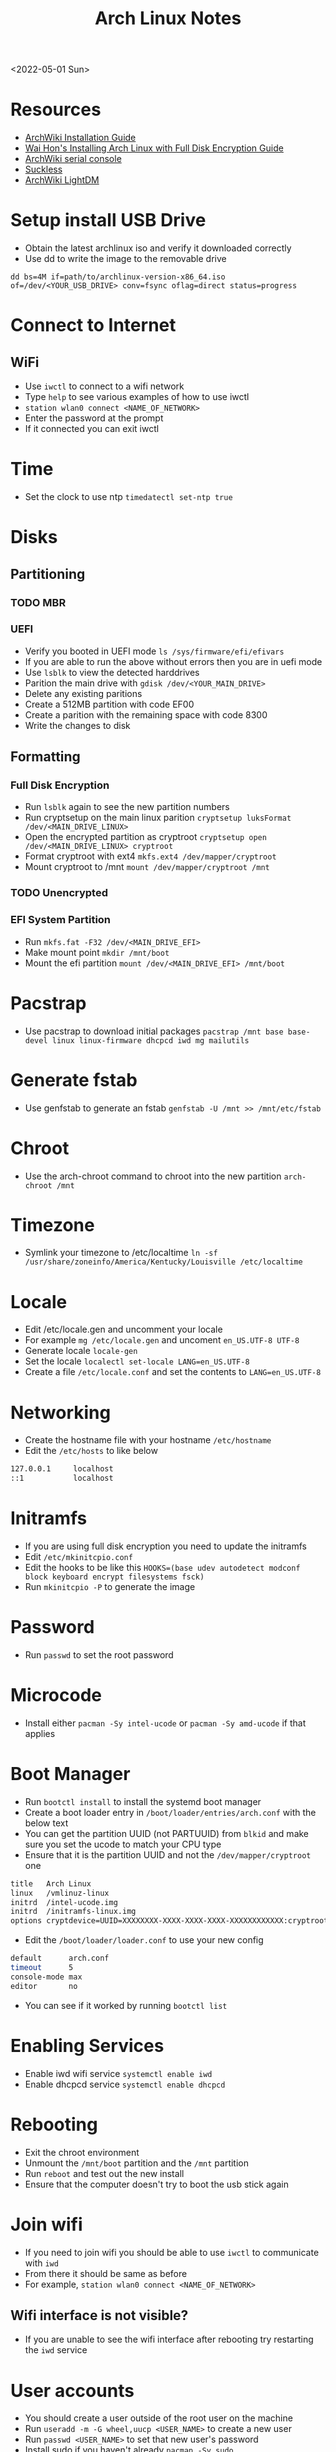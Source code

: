 #+title: Arch Linux Notes
<2022-05-01 Sun>
* Resources
- [[https://wiki.archlinux.org/index.php/Installation_guide][ArchWiki Installation Guide]]
- [[https://whhone.com/posts/arch-linux-full-disk-encryption/][Wai Hon's Installing Arch Linux with Full Disk Encryption Guide]]
- [[https://wiki.archlinux.org/title/Working_with_the_serial_console][ArchWiki serial console]]
- [[https://suckless.org][Suckless]]
- [[https://wiki.archlinux.org/title/LightDM][ArchWiki LightDM]]
* Setup install USB Drive
- Obtain the latest archlinux iso and verify it downloaded correctly
- Use dd to write the image to the removable drive
=dd bs=4M if=path/to/archlinux-version-x86_64.iso of=/dev/<YOUR_USB_DRIVE> conv=fsync oflag=direct status=progress=
* Connect to Internet
** WiFi
- Use =iwctl= to connect to a wifi network
- Type =help= to see various examples of how to use iwctl
- =station wlan0 connect <NAME_OF_NETWORK>=
- Enter the password at the prompt
- If it connected you can exit iwctl
* Time
- Set the clock to use ntp =timedatectl set-ntp true=
* Disks
** Partitioning
*** TODO MBR
*** UEFI
 - Verify you booted in UEFI mode =ls /sys/firmware/efi/efivars=
 - If you are able to run the above without errors then you are in uefi mode
 - Use =lsblk= to view the detected harddrives
 - Parition the main drive with =gdisk /dev/<YOUR_MAIN_DRIVE>=
 - Delete any existing paritions
 - Create a 512MB partition with code EF00
 - Create a parition with the remaining space with code 8300
 - Write the changes to disk
** Formatting
*** Full Disk Encryption
- Run =lsblk= again to see the new partition numbers
- Run cryptsetup on the main linux parition =cryptsetup luksFormat /dev/<MAIN_DRIVE_LINUX>=
- Open the encrypted partition as cryptroot =cryptsetup open /dev/<MAIN_DRIVE_LINUX> cryptroot=
- Format cryptroot with ext4 =mkfs.ext4 /dev/mapper/cryptroot=
- Mount cryptroot to /mnt =mount /dev/mapper/cryptroot /mnt=
*** TODO Unencrypted
*** EFI System Partition
- Run =mkfs.fat -F32 /dev/<MAIN_DRIVE_EFI>=
- Make mount point =mkdir /mnt/boot=
- Mount the efi partition =mount /dev/<MAIN_DRIVE_EFI> /mnt/boot=
* Pacstrap
- Use pacstrap to download initial packages =pacstrap /mnt base base-devel linux linux-firmware dhcpcd iwd mg mailutils=
* Generate fstab
- Use genfstab to generate an fstab =genfstab -U /mnt >> /mnt/etc/fstab=
* Chroot
- Use the arch-chroot command to chroot into the new partition =arch-chroot /mnt=
* Timezone
- Symlink your timezone to /etc/localtime =ln -sf /usr/share/zoneinfo/America/Kentucky/Louisville /etc/localtime=
* Locale
- Edit /etc/locale.gen and uncomment your locale
- For example =mg /etc/locale.gen= and uncoment =en_US.UTF-8 UTF-8=
- Generate locale =locale-gen=
- Set the locale =localectl set-locale LANG=en_US.UTF-8=
- Create a file =/etc/locale.conf= and set the contents to =LANG=en_US.UTF-8=
* Networking
- Create the hostname file with your hostname =/etc/hostname=
- Edit the =/etc/hosts= to like below
#+begin_src sh
  127.0.0.1     localhost
  ::1           localhost
#+end_src
* Initramfs
- If you are using full disk encryption you need to update the initramfs
- Edit =/etc/mkinitcpio.conf=
- Edit the hooks to be like this =HOOKS=(base udev autodetect modconf block keyboard encrypt filesystems fsck)=
- Run =mkinitcpio -P= to generate the image
* Password
- Run =passwd= to set the root password
* Microcode
- Install either =pacman -Sy intel-ucode= or =pacman -Sy amd-ucode= if that applies
* Boot Manager
- Run =bootctl install= to install the systemd boot manager
- Create a boot loader entry in =/boot/loader/entries/arch.conf= with the below text
- You can get the partition UUID (not PARTUUID) from =blkid= and make sure you set the ucode to match your CPU type
- Ensure that it is the partition UUID and not the =/dev/mapper/cryptroot= one
#+begin_src sh
title   Arch Linux
linux   /vmlinuz-linux
initrd  /intel-ucode.img
initrd  /initramfs-linux.img
options cryptdevice=UUID=XXXXXXXX-XXXX-XXXX-XXXX-XXXXXXXXXXXX:cryptroot root=/dev/mapper/cryptroot rw
#+end_src
- Edit the =/boot/loader/loader.conf= to use your new config
#+begin_src sh
default      arch.conf
timeout      5
console-mode max
editor       no
#+end_src
- You can see if it worked by running =bootctl list=
* Enabling Services
- Enable iwd wifi service =systemctl enable iwd=
- Enable dhcpcd service =systemctl enable dhcpcd=
* Rebooting
 - Exit the chroot environment
 - Unmount the =/mnt/boot= partition and the =/mnt= partition
 - Run =reboot= and test out the new install
 - Ensure that the computer doesn't try to boot the usb stick again
* Join wifi
- If you need to join wifi you should be able to use =iwctl= to communicate with =iwd=
- From there it should be same as before
- For example, =station wlan0 connect <NAME_OF_NETWORK>=
** Wifi interface is not visible?
- If you are unable to see the wifi interface after rebooting try restarting the =iwd= service
* User accounts
- You should create a user outside of the root user on the machine
- Run =useradd -m -G wheel,uucp <USER_NAME>= to create a new user
- Run =passwd <USER_NAME>= to set that new user's password
- Install sudo if you haven't already =pacman -Sy sudo=
- Set the EDITOR environment variable and run visudo =export EDITOR=mg && visudo=
- From here uncomment the line that mentions the wheel group
- After this you should be able to log in as the newly created user and run sudo commands
* Caps Lock Control
- Make the directory for keymaps =sudo mkdir -p /usr/local/share/kbd/keymaps=
- Create a file named =/usr/local/share/kbd/keymaps/personal.map= (you might need to create any missing directories)
- Give it the contents below
#+begin_src sh
keymaps 0-127
keycode 58 = Control
#+end_src
- Edit =/etc/vconsole.conf= and set its contents to the following =KEYMAP=/usr/local/share/kbd/keymaps/personal.map=
- After the next reboot the caps lock key should be an extra control inside the console
* Basic Packages
#+begin_src sh
  pacman -Sy emacs man man-pages tmux ncdu fzf mosh rsync pass pass-otp curl wget gnupg git cronie cdparanoia abcde beets python-pip ctags aspell aspell-en htop unzip zip pv nethack sshfs p7zip zbar ledger
#+end_src
- Don't forget to enable cronie =systemctl enable cronie.service=

* Serial Communication
- Install picocom =sudo pacman -Sy picocom=
- Plug in you USB serial device and try it out
- For example, =picocom -b 115200 /dev/ttyUSB0=
- To find the serial device you can run dmesg and grep the output for tty =sudo dmesg | grep tty=
- I do not recommend running picocom inside eshell, ansi-term is a better choice
- Use =C-a C-x= to exit picocom when you are done, if inside of emacs you might need to type =C-x= twice
- If you have issues with permissions ensure your user is in the =uucp= group with the command =groups=
* X Windows
- Install xorg with =sudo pacman -Sy xorg-server xorg-apps xorg-xinit=
- Install the right graphics driver =sudo pacman -Sy xf86-video-{amdgpu, ati, intel, nouveau}=
- Proprietary nvidia drivers are installed with =sudo pacman -Sy nvidia=
- Based on you graphics driver you might also need to install mesa =sudo pacman -Sy mesa=
- Install git =sudo pacman -Sy git=
- Clone dwm =mkdir ~/src && cd ~/src && git clone https://git.suckless.org/dwm=
- Build and install dwm =cd ~/src/dwm && sudo make install=
- Clone dmenu =cd ~/src && git clone https://git.suckless.org/dmenu=
- Build and install dmenu =cd ~/src/dmenu && sudo make install=
- Clone slstatus =cd ~/src && git clone https://git.suckless.org/slstatus=
- Build and install slstatus =cd ~/src/slstatus && sudo make install=
- Create an .xinitrc in your homedir and set dwm and start dwm in it
- Test out x by running =startx= from the terminal
- Install lightdm and the gtk greeter =sudo pacman -Sy lightdm lightdm-gtk-greeter=
- Edit the =/etc/lightdm/lightdm.conf= and uncomment greeter-session and set it to =lightdm-gtk-greeter=
- Enable lightdm =sudo systemctl enable lightdm=
- Create =/usr/share/xsessions/dwm.desktop= and use the below code
#+begin_src sh
  [Desktop Entry]
  Name=dwm
  Comment=Login using dwm
  Exec=/usr/local/bin/dwm
  TryExec=/usr/local/bin/dwm
  Type=Application
#+end_src
** Packages
#+begin_src sh
  sudo pacman -Sy xterm firefox arandr pavucontrol xlockmore xss-lock ttf-hack noto-fonts noto-fonts-cjk noto-fonts-emoji noto-fonts-extra terminus-font xorg-xbacklight pamixer mpv redshift thunar zathura zathura-pdf-mupdf zathura-cb xorg-fonts xorg-fonts-100dpi xorg-fonts-75dpi xorg-fonts-misc xorg-fonts-type1 xorg-fonts-cyrillic vlc kitty imagemagick feh mupdf mupdf-tools libmupdf ghostscript texlive-most
#+end_src
- Start lightdm to confirm its working =sudo systemctl start lightdm=
* Sound
- Install =pipewire pipewire-docs pipewire-pulse=
- You might need to restart for the the service to be started properly
** Bluetooth Audio
- Install =bluez bluez-utils=
- Enable bluetooth service =bluetooth.service=
- Run =bluetoothctl= and follow the below example
#+begin_src sh
  power on
  agent on
  default-agent
  scan on
  # Find the address of the device you want to connect to
  # Ensure the device you want to connect to is in pairing mode
  pair <ADDRESS>
  connect <ADDRESS>
  trust <ADDRESS> # this is for auto connecting
  scan off
  exit
#+end_src
- After a reboot you might need to manually power on bluetooth and set the agent
#+begin_src sh
  power on
  agent on
  default-agent
#+end_src

* Laptop Media Keys
- Install dunst for desktop notifications =sudo pacman -Sy libnotify dunst=
- There are various util commands that make it easy to bind to keys in dwm in the [[file:~/code/dotfiles/config/utils.org][utils.org]]
* Populate and refresh pacman keys
- Sometimes package signatures are out of date
- To update them run =sudo pacman-key --populate= and =sudo pacman-key --refresh-keys=
* Printing
- [[https://wiki.archlinux.org/title/CUPS][ArchWiki]]
- Install =cups=
- Enable cups =sudo systemctl enable --now cups=
- For network printing install =nss-mdns=  and =avahi= and enabled avahi =sudo systemct enable --now avahi-daemon=
- Add =mdns_minimal [NOTFOUND=return]= to the file =/etc/nsswitch.conf= after the =mymachines= and before =resolve= and =dns=
- Use =lpinfo -v= to see a list of printer URIs
- Use =lpadmin= to add a printer queue, for example =lpadmin -p <PRINTER_QUEUE_NAME> -E -v "ipp://URL" -m everywhere=
- Use =lpoptions -d <PRINTER_QUEUE_NAME>= to make the printer default
- Enable the printer with =cupsenable <PRINT_QUEUE_NAME>=
- Set the printer to accept jobs =cupsaccept <PRINT_QUEUE_NAME>=
- To print a test page use =lpr /usr/share/cups/data/testprint=
- To print a file use =lpr <SOME_FILE>= or =lpr -# <NUMBER_OF_COPIES> <SOME_FILE>=
- cups has a web UI acceptable here [[http://localhost:631/]]
* OpenTTD and MIDI
- Install OpenTTD packages: =openttd=, =openttd-opensfx=, =openttd-opengfx=
- In order to hear music you need to download some music from the online updater in the game
- Install the =soundfont-fluid= in order to hear the music from the game
* Building Emacs
- clone emacs from [[http://savannah.gnu.org/projects/emacs/][savannah]] =git clone -b master git://git.sv.gnu.org/emacs.git=
- Releases are usually in a branch with the version number, for example =emacs-28=
- Run the =./autogen.sh= to build the configure script
- Use this command to configure with native compilation =./configure --with-native-compilation=
- On Arch Linux you might need to grab =libgccjit= from AUR =mkdir ~/aur && git clone https://aur.archlinux.org/libgccjit.git && cd ~/aur/libgccjit && makepkg -si=
- This will warn you about any missing dependencies, from there you should obtain them for your OS
- Build emacs with =make -j <NUMBER_OF_CPU_CORES+1>=
- Run =make install= with appropriate permissions to install the new version on the system
- Use =M-x emacs-version RET= to see the current version info, including the build date
* XFCE4
- [[https://wiki.archlinux.org/title/Xfce][ArchWiki: XFCE4]]
- Install =xfce4= and =xfce4-goodies=
